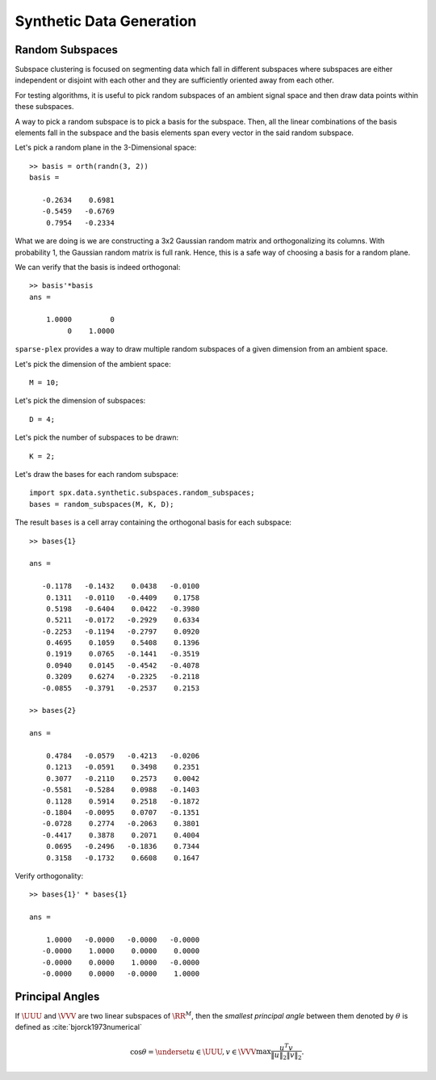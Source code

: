 Synthetic Data Generation
================================

.. highlight:: matlab


Random Subspaces
-----------------------

Subspace clustering is focused on segmenting
data which fall in different subspaces 
where subspaces are either independent
or disjoint with each other and they are
sufficiently oriented away from each other.

For testing algorithms, it is useful to 
pick random subspaces of an ambient signal
space and then draw data points within 
these subspaces.

A way to pick a random subspace is to pick
a basis for the subspace. Then, all the 
linear combinations of the basis elements
fall in the subspace and the basis elements
span every vector in the said random subspace.

Let's pick a random plane in the 3-Dimensional
space::

    >> basis = orth(randn(3, 2))
    basis =

       -0.2634    0.6981
       -0.5459   -0.6769
        0.7954   -0.2334


What we are doing is we are constructing
a 3x2 Gaussian random matrix and orthogonalizing
its columns. With probability 1, the Gaussian
random matrix is full rank. Hence, this is
a safe way of choosing a basis for a random plane.

We can verify that the basis is indeed orthogonal::

    >> basis'*basis
    ans =

        1.0000         0
             0    1.0000


``sparse-plex`` provides a way to draw
multiple random subspaces of a given dimension
from an ambient space.

Let's pick the dimension of the ambient space::

    M = 10;

Let's pick the dimension of subspaces::

    D = 4;

Let's pick the number of subspaces to be drawn::

    K = 2;

Let's draw the bases for each random subspace::

    import spx.data.synthetic.subspaces.random_subspaces;
    bases = random_subspaces(M, K, D);

The result ``bases`` is a cell array 
containing the orthogonal basis for each subspace::

    >> bases{1}

    ans =

       -0.1178   -0.1432    0.0438   -0.0100
        0.1311   -0.0110   -0.4409    0.1758
        0.5198   -0.6404    0.0422   -0.3980
        0.5211   -0.0172   -0.2929    0.6334
       -0.2253   -0.1194   -0.2797    0.0920
        0.4695    0.1059    0.5408    0.1396
        0.1919    0.0765   -0.1441   -0.3519
        0.0940    0.0145   -0.4542   -0.4078
        0.3209    0.6274   -0.2325   -0.2118
       -0.0855   -0.3791   -0.2537    0.2153

    >> bases{2}

    ans =

        0.4784   -0.0579   -0.4213   -0.0206
        0.1213   -0.0591    0.3498    0.2351
        0.3077   -0.2110    0.2573    0.0042
       -0.5581   -0.5284    0.0988   -0.1403
        0.1128    0.5914    0.2518   -0.1872
       -0.1804   -0.0095    0.0707   -0.1351
       -0.0728    0.2774   -0.2063    0.3801
       -0.4417    0.3878    0.2071    0.4004
        0.0695   -0.2496   -0.1836    0.7344
        0.3158   -0.1732    0.6608    0.1647

Verify orthogonality::

    >> bases{1}' * bases{1}

    ans =

        1.0000   -0.0000   -0.0000   -0.0000
       -0.0000    1.0000    0.0000    0.0000
       -0.0000    0.0000    1.0000   -0.0000
       -0.0000    0.0000   -0.0000    1.0000


Principal Angles
------------------------

If :math:`\UUU` and :math:`\VVV` are two linear subspaces of :math:`\RR^M`, then 
the *smallest principal angle* between them 
denoted by :math:`\theta` is defined as :cite:`bjorck1973numerical`


.. math::
    \cos \theta = \underset{u \in \UUU, v \in \VVV}{\max} \frac{u^T v}{\| u \|_2 \| v \|_2}.



